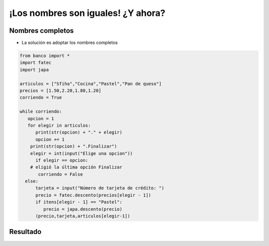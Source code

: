 ¡Los nombres son iguales! ¿Y ahora?
===================================


.. image:: ../img/TWP47_018.png
   :height: 10.722cm
   :width: 19.917cm
   :align: center
   :alt: 


Nombres completos
-----------------

+ La solución es adoptar los nombres completos


.. code-block:: python
   
   from banco import *
   import fatec
   import japa

   articulos = ["Sfiha","Cocina","Pastel","Pan de queso"]
   precios = [1.50,2.20,1.80,1.20]
   corriendo = True

   while corriendo:
      opcion = 1
      for elegir in articulos:
         print(str(opcion) + "." + elegir)
         opcion += 1
       print(str(opcion) + ".Finalizar")
       elegir = int(input("Elige una opcion"))
         if elegir == opcion:
       # eligió la última opción Finalizar
          corriendo = False
     else:
         tarjeta = input("Número de tarjeta de crédito: ")
         precio = fatec.descento(precios[elegir - 1])
         if itens[elegir - 1] == "Pastel":
            precio = japa.descento(precio)
         (precio,tarjeta,articulos[elegir-1])


Resultado
---------

.. image:: ../img/TWP47_020.png
   :height: 11.324cm
   :width: 22.859cm
   :align: center
   :alt: 

.. image:: ../img/TWP47_021.png
   :height: 11.324cm
   :width: 22.859cm
   :align: center
   :alt: 

.. poll:: TWP47
   :scale: 4
   :allowcomment:

   En una escala del 1 (a mejorar) al 10 (excelente), 
   ¿como calificaría este cápitulo?